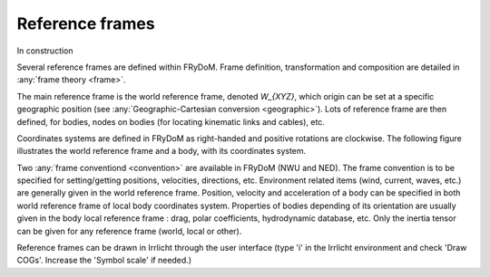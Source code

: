 Reference frames
================

In construction

Several reference frames are defined within FRyDoM. Frame definition, transformation and composition are detailed in \
:any:`frame theory <frame>`.

The main reference frame is the world reference frame, denoted  `W_{XYZ}`, which origin can be set at a specific geographic
position (see :any:`Geographic-Cartesian conversion <geographic>`). Lots of reference frame are then defined, for bodies,
nodes on bodies (for locating kinematic links and cables), etc.

Coordinates systems are defined in FRyDoM as right-handed and positive rotations are clockwise. The following figure
illustrates the world reference frame and a body, with its coordinates system.

.. todo: .. images: _static/reference_frame.png

Two :any:`frame conventiond <convention>` are available in FRyDoM (NWU and NED). The frame convention is to be specified
for setting/getting positions, velocities, directions, etc.
Environment related items (wind, current, waves, etc.) are generally given in the world reference frame. Position, velocity
and acceleration of a body can be specified in both world reference frame of local body coordinates system. Properties
of bodies depending of its orientation are usually given in the body local reference frame : drag, polar coefficients,
hydrodynamic database, etc. Only the inertia tensor can be given for any reference frame (world, local or other).

Reference frames can be drawn in Irrlicht through the user interface (type 'i' in the Irrlicht environment and check
'Draw COGs'. Increase the 'Symbol scale' if needed.)